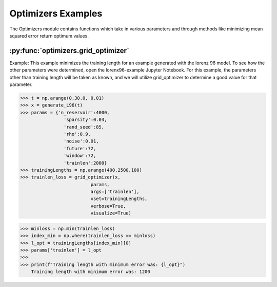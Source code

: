 *******************
Optimizers Examples
*******************

The Optimizers module contains functions
which take in various parameters and
through methods like minimizing mean
squared error return optimum values.


:py:func:`optimizers.grid_optimizer`
-------------------------------------

Example:
This example minimizes the training length
for an example generated with the lorenz 96
model. To see how the other parameters were
determined, open the lorenx96-example Jupyter
Notebook. For this example, the parameters other
than training length will be taken as known, and
we will utilize grid_optimizer to determine
a good value for that parameter.

>>> t = np.arange(0,30.0, 0.01)
>>> x = generate_L96(t)
>>> params = {'n_reservoir':4000,
                'sparsity':0.03,
                'rand_seed':85,
                'rho':0.9,
                'noise':0.01,
                'future':72,
                'window':72,
                'trainlen':2000}
>>> trainingLengths = np.arange(400,2500,100)
>>> trainlen_loss = grid_optimizer(x,
                          params,
                          args=['trainlen'],
                          xset=trainingLengths,
                          verbose=True,
                          visualize=True)

.. image:: ../examples/plots/optimizer_plots/opt_train_len.png
    :align: center

>>> minloss = np.min(trainlen_loss)
>>> index_min = np.where(trainlen_loss == minloss)
>>> l_opt = trainingLengths[index_min][0]
>>> params['trainlen'] = l_opt
>>>
>>> print(f"Training length with minimum error was: {l_opt}")
    Training length with minimum error was: 1200
